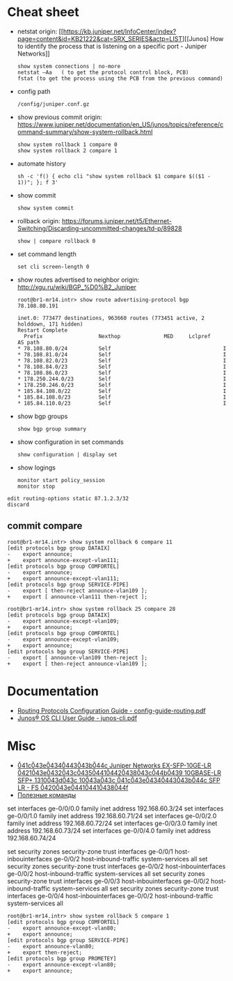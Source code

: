* Cheat sheet

- netstat
  origin: [[https://kb.juniper.net/InfoCenter/index?page=content&id=KB21222&cat=SRX_SERIES&actp=LIST][[Junos] How to identify the process that is listening on a specific port - Juniper Networks]]
  : show system connections | no-more
  : netstat –Aa   ( to get the protocol control block, PCB)
  : fstat (to get the process using the PCB from the previous command)

- config path
  : /config/juniper.conf.gz

- show previous commit
  origin: https://www.juniper.net/documentation/en_US/junos/topics/reference/command-summary/show-system-rollback.html
  : show system rollback 1 compare 0
  : show system rollback 2 compare 1

- automate history
  : sh -c 'f() { echo cli "show system rollback $1 compare $(($1 - 1))"; }; f 3'

- show commit
  : show system commit

- rollback
  origin: https://forums.juniper.net/t5/Ethernet-Switching/Discarding-uncommitted-changes/td-p/89828
  : show | compare rollback 0

- set command length
  : set cli screen-length 0

- show routes advertised to neighbor
  origin: http://xgu.ru/wiki/BGP_%D0%B2_Juniper
  #+BEGIN_EXAMPLE
    root@br1-mr14.intr> show route advertising-protocol bgp 78.108.80.191

    inet.0: 773477 destinations, 963660 routes (773451 active, 2 holddown, 171 hidden)
    Restart Complete
      Prefix                  Nexthop              MED     Lclpref    AS path
    ,* 78.108.80.0/24          Self                                    I
    ,* 78.108.81.0/24          Self                                    I
    ,* 78.108.82.0/23          Self                                    I
    ,* 78.108.84.0/23          Self                                    I
    ,* 78.108.86.0/23          Self                                    I
    ,* 178.250.244.0/23        Self                                    I
    ,* 178.250.246.0/23        Self                                    I
    ,* 185.84.108.0/22         Self                                    I
    ,* 185.84.108.0/23         Self                                    I
    ,* 185.84.110.0/23         Self                                    I
  #+END_EXAMPLE

- show bgp groups
  : show bgp group summary

- show configuration in set commands
  : show configuration | display set

- show logings
  : monitor start policy_session
  : monitor stop

#+BEGIN_EXAMPLE
  edit routing-options static 87.1.2.3/32
  discard
#+END_EXAMPLE

** commit compare

#+BEGIN_EXAMPLE
root@br1-mr14.intr> show system rollback 6 compare 11 
[edit protocols bgp group DATAIX]
-    export announce;
+    export announce-except-vlan111;
[edit protocols bgp group COMFORTEL]
-    export announce;
+    export announce-except-vlan111;
[edit protocols bgp group SERVICE-PIPE]
-    export [ then-reject announce-vlan109 ];
+    export [ announce-vlan111 then-reject ];
#+END_EXAMPLE

#+BEGIN_EXAMPLE
root@br1-mr14.intr> show system rollback 25 compare 28    
[edit protocols bgp group DATAIX]
-    export announce-except-vlan109;
+    export announce;
[edit protocols bgp group COMFORTEL]
-    export announce-except-vlan109;
+    export announce;
[edit protocols bgp group SERVICE-PIPE]
-    export [ announce-vlan109 then-reject ];
+    export [ then-reject announce-vlan109 ];
#+END_EXAMPLE

* Documentation
- [[https://www.juniper.net/documentation/partners/ibm/junos11.4-oemlitedocs/config-guide-routing.pdf][Routing Protocols Configuration Guide - config-guide-routing.pdf]]
- [[https://www.juniper.net/documentation/en_US/junos/information-products/pathway-pages/junos-cli/junos-cli.pdf][Junos® OS CLI User Guide - junos-cli.pdf]]

* Misc

- [[https://www.fs.com/ru/products/11581.html][\u041c\u043e\u0434\u0443\u043b\u044c Juniper Networks EX-SFP-10GE-LR \u0421\u043e\u0432\u043c\u0435\u0441\u0442\u0438\u043c\u044b\u0439 10GBASE-LR SFP+ 1310\u043d\u043c 10\u043a\u043c \u041c\u043e\u0434\u0443\u043b\u044c SFP LR - FS \u0420\u043e\u0441\u0441\u0438\u044f]]
- [[https://habr.com/en/sandbox/80771/][Полезные команды]]

set interfaces ge-0/0/0.0 family inet address 192.168.60.3/24
set interfaces ge-0/0/1.0 family inet address 192.168.60.71/24
set interfaces ge-0/0/2.0 family inet address 192.168.60.72/24
set interfaces ge-0/0/3.0 family inet address 192.168.60.73/24
set interfaces ge-0/0/4.0 family inet address 192.168.60.74/24

set security zones security-zone trust interfaces ge-0/0/1 host-inbouinterfaces ge-0/0/2 host-inbound-traffic system-services all
set security zones security-zone trust interfaces ge-0/0/2 host-inbouinterfaces ge-0/0/2 host-inbound-traffic system-services all
set security zones security-zone trust interfaces ge-0/0/3 host-inbouinterfaces ge-0/0/2 host-inbound-traffic system-services all
set security zones security-zone trust interfaces ge-0/0/4 host-inbouinterfaces ge-0/0/2 host-inbound-traffic system-services all

#+begin_example
  root@br1-mr14.intr> show system rollback 5 compare 1    
  [edit protocols bgp group COMFORTEL]
  -    export announce-except-vlan80;
  +    export announce;
  [edit protocols bgp group SERVICE-PIPE]
  -    export announce-vlan80;
  +    export then-reject;
  [edit protocols bgp group PROMETEY]
  -    export announce-except-vlan80;
  +    export announce;
#+end_example
